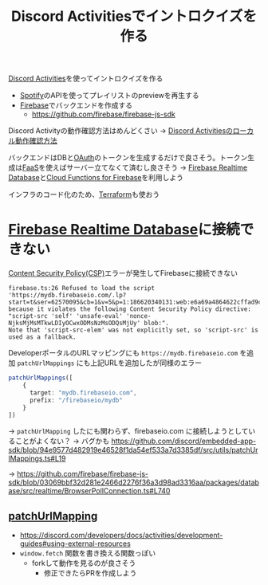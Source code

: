 :PROPERTIES:
:ID:       7AC78B5D-36B3-4EF7-AA6B-7950FE9050F9
:END:
#+title: Discord Activitiesでイントロクイズを作る
#+filetags: :mywork:Spotify:Discord:
[[id:E5889D25-7616-4072-B6E0-7E759893F12B][Discord Activities]]を使ってイントロクイズを作る

- [[id:E9D7B339-EDDC-4D00-9855-F8105CFFF4D6][Spotify]]のAPIを使ってプレイリストのpreviewを再生する
- [[id:4DFE6404-F19A-4C86-A897-5203FE796811][Firebase]]でバックエンドを作成する
  - https://github.com/firebase/firebase-js-sdk

Discord Activityの動作確認方法はめんどくさい
-> [[id:34751CE5-56AD-410F-94F9-657B9E60FF4D][Discord Activitiesのローカル動作確認方法]]

バックエンドはDBと[[id:05D9B89E-39B7-4362-B895-2C5566A746BA][OAuth]]のトークンを生成するだけで良さそう。トークン生成は[[id:0E4F74C9-FEED-4D39-A273-50B4C5D73F10][FaaS]]を使えばサーバー立てなくて済むし良さそう
-> [[id:384B8016-50F5-4F62-ACA9-F4E017CCF0A6][Firebase Realtime Database]]と[[id:8E71F8DC-FC07-4F3B-BA5B-2E5137B9E3F6][Cloud Functions for Firebase]]を利用しよう

インフラのコード化のため、[[id:241C3AF8-00AD-459F-81ED-589FB71F9EAB][Terraform]]も使おう

* [[id:384B8016-50F5-4F62-ACA9-F4E017CCF0A6][Firebase Realtime Database]]に接続できない
[[id:E7293D0C-B160-4B2B-8AE1-68C79CEDB383][Content Security Policy(CSP)]]エラーが発生してFirebaseに接続できない
#+begin_example
firebase.ts:26 Refused to load the script
'https://mydb.firebaseio.com/.lp?start=t&ser=62570095&cb=1&v=5&p=1:186620340131:web:e6a69a4864622cffad9c16'
because it violates the following Content Security Policy directive:
"script-src 'self' 'unsafe-eval' 'nonce-NjksMjMsMTkwLDIyOCwxODMsNzMsODQsMjUy' blob:".
Note that 'script-src-elem' was not explicitly set, so 'script-src' is used as a fallback.
#+end_example

DeveloperポータルのURLマッピングにも ~https://mydb.firebaseio.com~ を追加
~patchUrlMappings~ にも上記URLを追加したが同様のエラー
#+begin_src ts
patchUrlMappings([
    {
      target: "mydb.firebaseio.com",
      prefix: "/firebaseio/mydb"
    }
])
#+end_src

-> ~patchUrlMapping~ したにも関わらず、firebaseio.com に接続しようとしていることがよくない？
-> バグかも
https://github.com/discord/embedded-app-sdk/blob/94e9577d482919e46528f1da54ef533a7d3385df/src/utils/patchUrlMappings.ts#L19

-> https://github.com/firebase/firebase-js-sdk/blob/03069bbf32d281e2466d2276f36a3d98ad3316aa/packages/database/src/realtime/BrowserPollConnection.ts#L740

** [[id:DCDC6786-46D0-40F3-B895-92D358E8AFB7][patchUrlMapping]]
- https://discord.com/developers/docs/activities/development-guides#using-external-resources
- ~window.fetch~ 関数を書き換える関数っぽい
  - forkして動作を見るのが良さそう
    - 修正できたらPRを作成しよう

